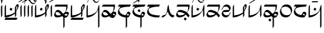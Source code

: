 SplineFontDB: 3.0
FontName: source
FullName: source
FamilyName: source
Weight: Regular
Copyright: Generated from MetaFont bitmap by mftrace 1.2.18, http://www.xs4all.nl/~hanwen/mftrace/ 
Version: 001.001
ItalicAngle: 0
UnderlinePosition: -102
UnderlineWidth: 51
Ascent: 819
Descent: 205
LayerCount: 2
Layer: 0 0 "Back"  1
Layer: 1 0 "Fore"  0
FSType: 0
OS2Version: 0
OS2_WeightWidthSlopeOnly: 0
OS2_UseTypoMetrics: 0
CreationTime: 1431646992
ModificationTime: 1431652047
PfmFamily: 17
TTFWeight: 400
TTFWidth: 5
LineGap: 92
VLineGap: 92
OS2TypoAscent: 0
OS2TypoAOffset: 1
OS2TypoDescent: 0
OS2TypoDOffset: 1
OS2TypoLinegap: 92
OS2WinAscent: 0
OS2WinAOffset: 1
OS2WinDescent: 0
OS2WinDOffset: 1
HheadAscent: 0
HheadAOffset: 1
HheadDescent: 0
HheadDOffset: 1
OS2Vendor: 'PfEd'
Lookup: 4 0 1 "ligat"  {"ligat-1"  } ['liga' ('DFLT' <'dflt' > 'latn' <'dflt' > ) ]
MarkAttachClasses: 1
DEI: 91125
LangName: 1033 
Encoding: Custom
UnicodeInterp: none
NameList: Adobe Glyph List
DisplaySize: -36
AntiAlias: 1
FitToEm: 1
WidthSeparation: 90
WinInfo: 0 21 6
BeginPrivate: 3
lenIV 1 4
BlueValues 2 []
ForceBold 5 false
EndPrivate
TeXData: 1 0 0 346030 173015 115343 371406 1073742 115343 783286 444596 497025 792723 393216 433062 380633 303038 157286 324010 404750 52429 2506097 1059062 262144
BeginChars: 47 36

StartChar: .notdef
Encoding: 0 -1 0
AltUni2: 00fffd.ffffffff.0 000020.ffffffff.0 000021.ffffffff.0 000022.ffffffff.0 000023.ffffffff.0 000024.ffffffff.0 000025.ffffffff.0 000026.ffffffff.0 000028.ffffffff.0 000029.ffffffff.0 00002a.ffffffff.0 00002b.ffffffff.0 00002c.ffffffff.0 00002d.ffffffff.0 00002e.ffffffff.0 00002f.ffffffff.0 000030.ffffffff.0 000031.ffffffff.0 000032.ffffffff.0 000033.ffffffff.0 000034.ffffffff.0 000035.ffffffff.0 000036.ffffffff.0 000037.ffffffff.0 000038.ffffffff.0 000039.ffffffff.0 00003a.ffffffff.0 00003b.ffffffff.0 00003c.ffffffff.0 00003d.ffffffff.0 00003e.ffffffff.0 00003f.ffffffff.0 000040.ffffffff.0 000041.ffffffff.0 000042.ffffffff.0 000044.ffffffff.0 000045.ffffffff.0 000046.ffffffff.0 000047.ffffffff.0 000048.ffffffff.0 000049.ffffffff.0 00004a.ffffffff.0 00004b.ffffffff.0 00004c.ffffffff.0 00004d.ffffffff.0 00004e.ffffffff.0 00004f.ffffffff.0 000050.ffffffff.0 000052.ffffffff.0 000054.ffffffff.0 000055.ffffffff.0 000056.ffffffff.0 000057.ffffffff.0 000058.ffffffff.0 000059.ffffffff.0 00005a.ffffffff.0 00005b.ffffffff.0 00005c.ffffffff.0 00005d.ffffffff.0 00005e.ffffffff.0 00005f.ffffffff.0 002018.ffffffff.0 000071.ffffffff.0 000079.ffffffff.0 00007b.ffffffff.0 00007c.ffffffff.0 00007d.ffffffff.0 00007e.ffffffff.0 0000a1.ffffffff.0 0000a2.ffffffff.0 0000a3.ffffffff.0 002044.ffffffff.0 0000a5.ffffffff.0 000192.ffffffff.0 0000a7.ffffffff.0 0000a4.ffffffff.0 000027.ffffffff.0 00201c.ffffffff.0 0000ab.ffffffff.0 002039.ffffffff.0 00203a.ffffffff.0 00fb01.ffffffff.0 00fb02.ffffffff.0 002013.ffffffff.0 002020.ffffffff.0 002021.ffffffff.0 0000b7.ffffffff.0 0000b6.ffffffff.0 002022.ffffffff.0 00201a.ffffffff.0 00201e.ffffffff.0 00201d.ffffffff.0 0000bb.ffffffff.0 002026.ffffffff.0 002030.ffffffff.0 0000bf.ffffffff.0 000060.ffffffff.0 0000b4.ffffffff.0 0002c6.ffffffff.0 0002dc.ffffffff.0 0000af.ffffffff.0 0002d8.ffffffff.0 0002d9.ffffffff.0 0000a8.ffffffff.0 0002da.ffffffff.0 0000b8.ffffffff.0 0002dd.ffffffff.0 0002db.ffffffff.0 0002c7.ffffffff.0 002014.ffffffff.0 0000c6.ffffffff.0 0000aa.ffffffff.0 000141.ffffffff.0 0000d8.ffffffff.0 000152.ffffffff.0 0000ba.ffffffff.0 0000e6.ffffffff.0 000131.ffffffff.0 000142.ffffffff.0 0000f8.ffffffff.0 000153.ffffffff.0 0000df.ffffffff.0
Width: 63
VWidth: 1000
Flags: HW
LayerCount: 2
EndChar

StartChar: quoteright
Encoding: 1 8217 1
Width: 0
VWidth: 7569
Flags: HW
LayerCount: 2
Fore
SplineSet
-455 780 m 0
 -448 794 -448 795 -359 795 c 0
 -348 795 -335 795 -321 795 c 0
 -307 795 -294 795 -281 795 c 0
 -231 795 -195 794 -195 788 c 2
 -195 788 -203 780 -211 764 c 0
 -219 748 -219 748 -345 748 c 0
 -416 748 -471 748 -471 756 c 2
 -471 756 -463 764 -455 780 c 0
EndSplineSet
Validated: 1
EndChar

StartChar: C
Encoding: 2 67 2
Width: 664
VWidth: 7569
Flags: HW
LayerCount: 2
Fore
SplineSet
555 654 m 0
 563 658 574 660 586 660 c 0
 598 660 610 658 618 654 c 0
 634 646 634 631 634 599 c 0
 626 536 610 489 563 418 c 1
 531 355 l 1
 531 268 l 2
 531 249 l 0
 531 180 530 178 508 142 c 2
 484 103 l 1
 476 189 l 1
 476 276 l 1
 452 252 l 2
 420 220 342 174 279 150 c 0
 224 126 129 103 74 103 c 2
 42 103 l 1
 42 339 l 2
 42 576 50 583 66 615 c 0
 74 631 90 647 90 647 c 2
 98 647 98 544 98 418 c 0
 98 393 98 372 98 352 c 0
 98 195 99 189 113 189 c 0
 121 189 161 197 200 205 c 0
 279 213 358 245 429 292 c 2
 476 323 l 1
 476 434 l 1
 476 536 l 1
 508 591 l 2
 524 623 547 646 555 654 c 0
571 568 m 0
 563 576 555 576 547 576 c 0
 531 576 531 568 531 481 c 0
 531 426 534 398 539 398 c 0
 543 398 548 412 555 442 c 0
 570 487 576 522 576 544 c 0
 576 557 574 565 571 568 c 0
287 513 m 0
 289 515 292 516 294 516 c 0
 301 516 311 509 334 497 c 2
 374 473 l 1
 358 442 l 2
 339 409 331 395 319 395 c 0
 311 395 302 401 287 410 c 2
 247 434 l 1
 263 465 l 2
 271 489 287 505 287 513 c 0
58 55 m 1
 82 95 l 1
 334 95 l 1
 586 95 l 1
 563 47 l 1
 539 8 l 1
 287 8 l 1
 34 8 l 1
 58 55 l 1
EndSplineSet
Validated: 1
EndChar

StartChar: Q
Encoding: 3 81 3
Width: 141
VWidth: 7569
Flags: HW
LayerCount: 2
Fore
SplineSet
64 607 m 2
 72 631 87 647 87 647 c 2
 95 647 95 544 95 418 c 2
 95 181 l 1
 72 142 l 1
 48 103 l 1
 40 331 l 1
 40 568 l 1
 64 607 l 2
EndSplineSet
Validated: 1
EndChar

StartChar: S
Encoding: 4 83 4
Width: 661
VWidth: 7569
Flags: HW
LayerCount: 2
Fore
SplineSet
552 654 m 0
 560 658 572 660 584 660 c 0
 596 660 607 658 615 654 c 0
 631 646 631 631 631 599 c 0
 623 536 607 489 560 418 c 1
 529 355 l 1
 529 268 l 2
 529 181 529 181 505 142 c 2
 481 103 l 1
 473 189 l 1
 473 276 l 1
 450 252 l 2
 418 220 339 174 276 150 c 0
 221 126 126 103 71 103 c 2
 40 103 l 1
 40 339 l 2
 40 576 47 583 63 615 c 0
 71 631 87 647 87 647 c 2
 95 647 95 544 95 418 c 0
 95 197 95 189 111 189 c 0
 119 189 158 197 197 205 c 0
 276 213 355 245 426 292 c 2
 473 323 l 1
 473 434 l 1
 473 536 l 1
 505 591 l 2
 521 623 544 646 552 654 c 0
568 568 m 0
 560 576 552 576 544 576 c 0
 530 576 529 570 529 507 c 0
 529 499 529 491 529 481 c 0
 529 426 531 398 536 398 c 0
 540 398 545 412 552 442 c 0
 567 487 573 522 573 544 c 0
 573 557 571 565 568 568 c 0
284 513 m 0
 286 515 288 516 291 516 c 0
 298 516 309 509 332 497 c 2
 371 473 l 1
 355 442 l 2
 336 409 328 395 316 395 c 0
 308 395 299 401 284 410 c 2
 245 434 l 1
 261 465 l 2
 269 489 284 505 284 513 c 0
EndSplineSet
Validated: 1
EndChar

StartChar: a
Encoding: 5 97 5
Width: 0
VWidth: 7569
Flags: HW
LayerCount: 2
Fore
SplineSet
-445 915 m 4
 -437 931 -430 931 -414 931 c 4
 -367 915 -335 876 -319 829 c 4
 -319 819 -319 813 -317 813 c 4
 -314 813 -307 825 -288 852 c 4
 -264 899 -225 931 -201 931 c 4
 -191 931 -186 927 -186 921 c 4
 -186 908 -208 887 -240 876 c 4
 -279 860 -288 845 -296 766 c 4
 -304 695 -319 655 -327 655 c 6
 -343 718 l 5
 -351 821 -383 868 -438 884 c 5
 -443 884 l 4
 -456 884 -462 884 -462 888 c 4
 -462 892 -456 900 -445 915 c 4
EndSplineSet
Validated: 1
EndChar

StartChar: b
Encoding: 6 98 6
Width: 688
VWidth: 7569
Flags: HW
LayerCount: 2
Fore
SplineSet
71 615 m 5
 95 654 l 5
 347 654 l 5
 599 654 l 5
 599 591 l 6
 599 512 583 449 544 378 c 6
 513 323 l 5
 536 331 l 5
 552 341 568 345 582 345 c 4
 601 345 617 337 631 323 c 4
 646 308 654 293 654 274 c 4
 654 253 644 227 623 189 c 4
 584 118 560 103 513 95 c 5
 473 95 l 5
 473 -95 l 5
 473 -276 l 5
 450 -315 l 6
 442 -339 426 -355 426 -355 c 6
 418 -355 418 -252 418 -118 c 6
 418 118 l 5
 394 134 l 5
 363 158 l 5
 331 142 l 6
 281 117 220 105 169 105 c 4
 139 105 112 109 95 118 c 4
 79 126 55 142 47 158 c 4
 37 174 32 192 32 212 c 4
 32 241 43 276 71 323 c 4
 118 402 150 418 205 418 c 5
 252 410 292 387 363 308 c 4
 394 272 405 259 413 259 c 4
 417 259 421 263 426 268 c 4
 465 292 497 323 513 355 c 4
 529 394 544 473 544 528 c 6
 544 568 l 5
 292 568 l 5
 47 568 l 5
 71 615 l 5
229 308 m 4
 206 321 180 327 156 327 c 4
 122 327 92 315 87 292 c 4
 87 284 95 260 103 244 c 4
 121 209 148 191 193 191 c 4
 208 191 225 193 245 197 c 4
 284 197 315 205 315 205 c 6
 315 205 316 206 316 207 c 4
 316 221 259 285 229 308 c 4
560 252 m 4
 551 256 542 258 532 258 c 4
 506 258 481 244 481 221 c 5
 479 214 477 208 477 203 c 4
 477 192 486 187 513 181 c 4
 537 181 599 189 599 205 c 4
 599 213 576 252 560 252 c 4
450 221 m 6
 452 226 454 230 454 233 c 4
 454 236 453 238 451 238 c 4
 449 238 445 235 442 229 c 5
 442 213 l 5
 450 213 450 221 450 221 c 6
EndSplineSet
Validated: 1
EndChar

StartChar: c
Encoding: 7 99 7
Width: 664
VWidth: 7569
Flags: HW
LayerCount: 2
Fore
SplineSet
555 654 m 0
 563 658 574 660 586 660 c 0
 598 660 610 658 618 654 c 0
 634 646 634 631 634 599 c 0
 626 536 610 489 563 418 c 1
 531 355 l 1
 531 268 l 2
 531 249 l 0
 531 180 530 178 508 142 c 2
 484 103 l 1
 476 189 l 1
 476 276 l 1
 452 252 l 2
 420 220 342 174 279 150 c 0
 224 126 129 103 74 103 c 2
 42 103 l 1
 42 339 l 2
 42 576 50 583 66 615 c 0
 74 631 90 647 90 647 c 2
 98 647 98 544 98 418 c 0
 98 393 98 372 98 352 c 0
 98 195 99 189 113 189 c 0
 121 189 161 197 200 205 c 0
 279 213 358 245 429 292 c 2
 476 323 l 1
 476 434 l 1
 476 536 l 1
 508 591 l 2
 524 623 547 646 555 654 c 0
571 568 m 0
 563 576 555 576 547 576 c 0
 531 576 531 568 531 481 c 0
 531 426 534 398 539 398 c 0
 543 398 548 412 555 442 c 0
 570 487 576 522 576 544 c 0
 576 557 574 565 571 568 c 0
58 55 m 1
 82 95 l 1
 334 95 l 1
 586 95 l 1
 563 47 l 1
 539 8 l 1
 287 8 l 1
 34 8 l 1
 58 55 l 1
EndSplineSet
Validated: 1
EndChar

StartChar: d
Encoding: 8 100 8
Width: 632
VWidth: 7569
Flags: HW
LayerCount: 2
Fore
SplineSet
64 615 m 4
 72 631 87 647 87 647 c 6
 95 647 95 544 95 418 c 6
 95 189 l 5
 143 197 l 5
 293 213 450 315 497 410 c 4
 505 434 513 473 521 505 c 4
 529 560 560 647 576 647 c 4
 584 647 584 441 584 181 c 6
 584 -276 l 5
 560 -315 l 6
 552 -339 537 -355 537 -355 c 6
 529 -355 529 -182 529 39 c 6
 529 426 l 5
 490 363 l 6
 443 284 364 205 285 166 c 4
 222 127 127 103 72 103 c 6
 40 103 l 5
 40 339 l 6
 40 576 48 583 64 615 c 4
EndSplineSet
Validated: 1
EndChar

StartChar: e
Encoding: 9 101 9
Width: 0
VWidth: 7569
Flags: HW
LayerCount: 2
Fore
SplineSet
-458 931 m 4
 -443 934 -427 936 -411 936 c 4
 -385 936 -360 931 -340 916 c 4
 -324 908 -308 884 -292 860 c 4
 -245 793 -222 772 -177 772 c 4
 -169 772 -160 773 -150 774 c 4
 -111 782 -80 813 -72 860 c 4
 -72 876 -64 908 -56 916 c 6
 -40 939 l 5
 -40 916 l 6
 -40 884 -80 805 -104 766 c 5
 -127 743 -161 731 -195 731 c 4
 -219 731 -243 737 -262 750 c 4
 -278 758 -292 781 -308 805 c 4
 -351 866 -380 890 -420 890 c 4
 -432 890 -444 888 -458 884 c 4
 -497 876 -522 844 -530 805 c 4
 -535 763 -547 735 -554 735 c 4
 -558 735 -560 742 -560 758 c 4
 -560 782 -530 853 -498 892 c 4
 -490 908 -466 923 -458 931 c 4
EndSplineSet
Validated: 1
EndChar

StartChar: f
Encoding: 10 102 10
Width: 689
VWidth: 7569
Flags: HW
LayerCount: 2
Fore
SplineSet
72 615 m 1
 96 654 l 1
 348 654 l 1
 601 654 l 1
 601 591 l 2
 601 512 584 449 545 378 c 0
 530 348 521 334 521 330 c 0
 521 329 522 328 523 328 c 0
 524 328 527 329 530 331 c 0
 543 341 559 345 575 345 c 0
 597 345 618 337 632 323 c 0
 646 309 654 293 654 274 c 0
 654 250 642 220 616 181 c 0
 577 110 561 95 506 87 c 0
 467 87 412 102 380 134 c 1
 364 158 l 1
 332 142 l 2
 285 118 214 103 167 103 c 0
 86 103 32 144 32 214 c 0
 32 219 32 224 33 229 c 0
 41 276 96 370 135 402 c 0
 152 413 171 418 191 418 c 0
 245 418 309 380 372 300 c 0
 397 269 401 257 410 257 c 0
 412 257 416 258 419 260 c 0
 451 276 498 323 514 355 c 0
 530 394 545 473 545 528 c 2
 545 568 l 1
 293 568 l 1
 49 568 l 1
 72 615 l 1
222 308 m 0
 201 322 174 328 150 328 c 0
 119 328 92 318 88 300 c 0
 88 292 96 268 104 252 c 0
 128 197 159 189 222 189 c 1
 254 197 285 197 293 205 c 2
 317 213 l 1
 285 252 l 2
 269 268 246 300 222 308 c 0
561 252 m 0
 553 256 541 258 531 258 c 0
 521 258 514 256 514 252 c 0
 513 250 512 247 512 244 c 0
 512 226 531 197 545 197 c 0
 561 193 575 191 585 191 c 0
 595 191 601 193 601 197 c 0
 601 213 577 252 561 252 c 0
459 229 m 0
 466 243 470 251 470 253 c 0
 469 254 l 0
 467 254 462 248 451 237 c 0
 445 226 439 218 439 215 c 0
 439 214 441 213 443 213 c 1
 443 211 444 210 446 210 c 0
 451 210 459 217 459 229 c 0
EndSplineSet
Validated: 1
EndChar

StartChar: g
Encoding: 11 103 11
Width: 615
VWidth: 7569
Flags: HW
LayerCount: 2
Fore
SplineSet
58 615 m 1
 81 654 l 1
 334 654 l 1
 586 654 l 1
 562 615 l 1
 539 568 l 1
 421 560 l 2
 295 552 231 537 160 513 c 1
 105 481 89 465 89 426 c 0
 89 347 137 283 208 244 c 0
 250 223 341 196 361 196 c 0
 363 196 365 196 365 197 c 0
 381 236 428 315 436 331 c 0
 447 342 463 348 480 348 c 0
 500 348 522 340 539 323 c 0
 554 308 562 292 562 271 c 0
 562 248 552 219 531 181 c 0
 499 118 476 103 444 103 c 2
 421 103 l 1
 421 -87 l 1
 421 -276 l 1
 397 -315 l 2
 389 -339 373 -355 373 -355 c 2
 365 -355 365 -252 365 -126 c 2
 365 103 l 1
 334 103 l 1
 145 135 34 221 34 339 c 0
 34 378 42 394 66 449 c 0
 82 481 105 520 121 536 c 2
 145 568 l 1
 89 568 l 1
 34 568 l 1
 58 615 l 1
468 252 m 1
 468 260 452 260 436 260 c 0
 433 260 l 0
 421 260 421 259 421 238 c 0
 421 235 421 233 421 229 c 2
 421 189 l 1
 460 189 l 2
 484 189 499 189 499 197 c 0
 500 198 501 200 501 202 c 0
 501 217 482 252 468 252 c 1
EndSplineSet
Validated: 1
EndChar

StartChar: h
Encoding: 12 104 12
Width: 615
VWidth: 7569
Flags: HW
LayerCount: 2
Fore
SplineSet
276 427 m 6
 292 458 l 5
 331 435 l 6
 355 419 371 403 371 403 c 6
 371 395 363 380 347 356 c 6
 331 324 l 5
 292 348 l 6
 268 364 253 380 253 380 c 6
 253 388 260 403 276 427 c 6
58 615 m 1
 82 654 l 1
 334 654 l 1
 586 654 l 1
 563 615 l 1
 539 568 l 1
 421 560 l 2
 295 552 232 537 161 513 c 1
 106 481 90 465 90 426 c 0
 90 347 137 283 208 244 c 0
 250 223 342 196 362 196 c 0
 364 196 366 196 366 197 c 0
 382 236 429 315 437 331 c 0
 448 342 464 348 481 348 c 0
 501 348 522 340 539 323 c 0
 554 308 562 292 562 271 c 0
 562 248 552 219 531 181 c 0
 499 118 476 103 444 103 c 2
 421 103 l 1
 421 -87 l 1
 421 -276 l 1
 397 -315 l 2
 389 -339 374 -355 374 -355 c 2
 366 -355 366 -252 366 -126 c 2
 366 103 l 1
 334 103 l 1
 145 135 34 221 34 339 c 0
 34 378 42 394 66 449 c 0
 82 481 105 520 121 536 c 2
 145 568 l 1
 90 568 l 1
 34 568 l 1
 58 615 l 1
468 252 m 1
 468 260 453 260 437 260 c 0
 434 260 l 0
 421 260 421 259 421 229 c 2
 421 189 l 1
 460 189 l 2
 484 189 500 189 500 197 c 0
 501 198 502 200 502 202 c 0
 502 217 482 252 468 252 c 1
EndSplineSet
Validated: 1
EndChar

StartChar: i
Encoding: 13 105 13
Width: 0
VWidth: 7569
Flags: HW
LayerCount: 2
Fore
SplineSet
-300 878 m 4
 -166 957 -55 1028 -47 1028 c 4
 -43 1028 -41 1026 -41 1022 c 4
 -41 1018 -43 1012 -47 1004 c 4
 -55 996 -134 942 -300 832 c 5
 -434 753 -552 682 -552 682 c 6
 -555 682 -556 682 -556 684 c 4
 -556 688 -552 695 -552 706 c 5
 -544 714 -458 775 -300 878 c 4
EndSplineSet
Validated: 1
EndChar

StartChar: j
Encoding: 14 106 14
Width: 0
VWidth: 7569
Flags: HW
LayerCount: 2
Fore
SplineSet
-321 980 m 0
 -313 996 -305 1003 -305 1003 c 2
 -297 1003 -286 949 -286 894 c 4
 -286 784 -305 735 -321 735 c 0
 -325 735 -338 790 -338 849 c 0
 -338 908 -325 972 -321 980 c 0
EndSplineSet
Validated: 1
EndChar

StartChar: k
Encoding: 15 107 15
Width: 615
VWidth: 7569
Flags: HW
LayerCount: 2
Fore
SplineSet
55 615 m 1
 79 654 l 1
 331 654 l 1
 583 654 l 1
 560 615 l 1
 536 568 l 1
 441 568 l 1
 283 552 157 520 110 473 c 0
 100 463 96 447 96 427 c 0
 96 383 119 322 157 284 c 0
 212 229 316 205 489 189 c 1
 583 189 l 1
 560 142 l 1
 536 103 l 1
 433 103 l 1
 315 111 244 126 173 158 c 0
 78 205 39 260 39 339 c 0
 39 378 47 394 71 449 c 0
 87 481 110 520 126 536 c 2
 150 568 l 1
 94 568 l 1
 31 568 l 1
 55 615 l 1
EndSplineSet
Validated: 1
EndChar

StartChar: l
Encoding: 16 108 16
Width: 612
VWidth: 7569
Flags: HW
LayerCount: 2
Fore
SplineSet
304 607 m 0
 312 631 328 647 328 647 c 1
 343 552 l 1
 359 386 391 300 454 237 c 0
 478 213 494 205 533 197 c 2
 580 189 l 1
 556 142 l 2
 537 114 524 103 505 103 c 0
 492 103 477 108 454 118 c 0
 391 150 336 213 312 308 c 0
 306 337 296 353 291 353 c 0
 289 353 288 351 288 347 c 0
 288 331 210 198 186 166 c 0
 154 134 91 103 52 103 c 2
 28 103 l 1
 52 150 l 2
 68 174 83 189 91 189 c 0
 115 189 178 213 202 237 c 0
 241 269 264 339 272 473 c 0
 280 544 288 575 304 607 c 0
EndSplineSet
Validated: 1
EndChar

StartChar: m
Encoding: 17 109 17
Width: 636
VWidth: 7569
Flags: HW
LayerCount: 2
Fore
SplineSet
381 72 m 6
 397 103 l 5
 436 80 l 6
 460 64 476 48 476 48 c 6
 476 40 468 25 452 1 c 6
 436 -31 l 5
 397 -7 l 6
 373 9 357 25 357 25 c 6
 357 33 365 48 381 72 c 6
72 615 m 1
 96 654 l 1
 348 654 l 1
 600 654 l 1
 600 576 l 1
 592 481 576 442 529 355 c 2
 498 300 l 1
 521 276 l 2
 537 268 561 245 569 221 c 1
 600 189 l 1
 577 142 l 2
 561 118 545 103 545 103 c 1
 545 103 530 118 514 142 c 0
 498 158 482 189 466 197 c 2
 443 221 l 1
 411 197 l 1
 340 134 254 103 167 103 c 0
 86 103 32 144 32 214 c 0
 32 219 32 224 33 229 c 0
 41 276 96 370 135 402 c 0
 153 413 179 419 208 419 c 0
 280 419 377 387 466 331 c 2
 490 315 l 1
 506 339 l 2
 530 378 537 426 537 497 c 2
 545 568 l 1
 293 568 l 1
 48 568 l 1
 72 615 l 1
230 323 m 0
 205 328 182 331 162 331 c 0
 120 331 93 319 88 292 c 0
 88 284 96 260 104 244 c 0
 122 209 148 191 193 191 c 0
 208 191 226 193 246 197 c 0
 285 197 332 213 356 229 c 2
 411 252 l 1
 380 268 l 2
 341 292 277 315 230 323 c 0
EndSplineSet
Validated: 1
EndChar

StartChar: n
Encoding: 18 110 18
Width: 630
VWidth: 7569
Flags: HW
LayerCount: 2
Fore
SplineSet
64 615 m 0
 72 631 87 647 87 647 c 2
 95 647 95 544 95 418 c 2
 95 189 l 1
 143 197 l 1
 293 213 450 315 497 410 c 0
 505 434 513 473 521 505 c 0
 529 560 560 647 576 647 c 0
 584 647 584 544 584 418 c 2
 584 181 l 1
 560 142 l 1
 537 103 l 1
 529 260 l 1
 529 426 l 1
 489 363 l 2
 442 284 363 205 284 166 c 0
 221 127 127 103 72 103 c 2
 40 103 l 1
 40 339 l 2
 40 576 48 583 64 615 c 0
284 513 m 0
 286 515 288 516 291 516 c 0
 298 516 309 509 332 497 c 2
 371 473 l 1
 355 442 l 2
 336 409 328 395 316 395 c 0
 308 395 299 401 284 410 c 2
 245 434 l 1
 261 465 l 2
 269 489 284 505 284 513 c 0
EndSplineSet
Validated: 1
EndChar

StartChar: o
Encoding: 19 111 19
Width: 0
VWidth: 7569
Flags: HW
LayerCount: 2
Fore
SplineSet
-118 974 m 4
 -111 977 -104 979 -95 979 c 4
 -83 979 -69 975 -55 966 c 4
 -44 959 -40 944 -40 926 c 4
 -40 863 -96 756 -157 737 c 4
 -168 734 -179 732 -190 732 c 4
 -234 732 -276 758 -307 808 c 4
 -350 869 -379 892 -419 892 c 4
 -431 892 -443 891 -457 887 c 4
 -496 879 -520 847 -528 808 c 4
 -533 766 -546 738 -553 738 c 4
 -557 738 -559 745 -559 761 c 4
 -559 785 -520 864 -496 903 c 5
 -473 926 -440 938 -406 938 c 4
 -382 938 -358 932 -339 919 c 4
 -323 911 -307 887 -291 863 c 4
 -244 796 -221 775 -176 775 c 4
 -168 775 -159 776 -149 777 c 4
 -125 785 -78 816 -78 840 c 4
 -78 848 -86 848 -102 840 c 5
 -134 840 -165 855 -165 887 c 4
 -165 911 -142 958 -118 974 c 4
-78 919 m 4
 -83 929 -97 935 -109 935 c 4
 -117 935 -123 932 -126 926 c 4
 -130 922 -132 918 -132 914 c 4
 -132 900 -114 887 -102 887 c 4
 -81 887 -74 891 -74 900 c 4
 -74 905 -75 911 -78 919 c 4
EndSplineSet
Validated: 1
EndChar

StartChar: p
Encoding: 20 112 20
Width: 636
VWidth: 7569
Flags: HW
LayerCount: 2
Fore
SplineSet
72 615 m 1
 96 654 l 1
 348 654 l 1
 600 654 l 1
 600 576 l 1
 592 481 576 442 529 355 c 2
 498 300 l 1
 521 276 l 2
 537 268 561 245 569 221 c 1
 600 189 l 1
 577 142 l 2
 561 118 545 103 545 103 c 1
 545 103 530 118 514 142 c 0
 498 158 482 189 466 197 c 2
 443 221 l 1
 411 197 l 1
 340 134 254 103 167 103 c 0
 86 103 32 144 32 214 c 0
 32 219 32 224 33 229 c 0
 41 276 96 370 135 402 c 0
 153 413 179 419 208 419 c 0
 280 419 377 387 466 331 c 2
 490 315 l 1
 506 339 l 2
 530 378 537 426 537 497 c 2
 545 568 l 1
 293 568 l 1
 48 568 l 1
 72 615 l 1
230 323 m 0
 205 328 182 331 162 331 c 0
 120 331 93 319 88 292 c 0
 88 284 96 260 104 244 c 0
 122 209 148 191 193 191 c 0
 208 191 226 193 246 197 c 0
 285 197 332 213 356 229 c 2
 411 252 l 1
 380 268 l 2
 341 292 277 315 230 323 c 0
EndSplineSet
Validated: 1
EndChar

StartChar: r
Encoding: 21 114 21
Width: 451
VWidth: 7569
Flags: HW
LayerCount: 2
Fore
SplineSet
178 639 m 0
 199 649 222 654 245 654 c 0
 308 654 370 618 399 560 c 0
 409 540 415 521 415 501 c 0
 415 475 405 446 383 410 c 0
 367 378 344 355 336 347 c 0
 328 339 288 331 209 331 c 0
 154 331 99 323 91 323 c 1
 91 315 99 300 107 276 c 0
 135 220 183 191 240 191 c 0
 263 191 287 196 312 205 c 0
 344 221 359 228 359 252 c 0
 367 276 399 339 407 339 c 0
 411 339 412 336 412 330 c 0
 412 298 360 190 320 150 c 0
 292 118 248 102 204 102 c 0
 173 102 141 110 115 126 c 0
 68 158 44 197 36 244 c 0
 36 246 36 249 36 251 c 0
 36 285 37 295 67 347 c 1
 91 371 115 402 123 410 c 1
 139 410 178 418 233 418 c 0
 253 418 l 0
 335 418 353 419 353 436 c 0
 353 440 352 444 351 449 c 0
 343 481 320 520 288 544 c 0
 266 558 236 564 206 564 c 0
 151 564 96 543 91 513 c 0
 91 489 44 410 36 410 c 0
 35 410 34 412 34 416 c 0
 34 434 49 489 75 528 c 0
 114 599 139 623 178 639 c 0
EndSplineSet
Validated: 1
EndChar

StartChar: s
Encoding: 22 115 22
Width: 661
VWidth: 7569
Flags: HW
LayerCount: 2
Fore
SplineSet
552 654 m 0
 560 658 572 660 584 660 c 0
 596 660 607 658 615 654 c 0
 631 646 631 631 631 599 c 0
 623 536 607 489 560 418 c 1
 529 355 l 1
 529 268 l 2
 529 181 529 181 505 142 c 2
 481 103 l 1
 473 189 l 1
 473 276 l 1
 450 252 l 2
 418 220 339 174 276 150 c 0
 221 126 126 103 71 103 c 2
 40 103 l 1
 40 339 l 2
 40 576 47 583 63 615 c 0
 71 631 87 647 87 647 c 2
 95 647 95 544 95 418 c 0
 95 197 95 189 111 189 c 0
 119 189 158 197 197 205 c 0
 276 213 355 245 426 292 c 2
 473 323 l 1
 473 434 l 1
 473 536 l 1
 505 591 l 2
 521 623 544 646 552 654 c 0
568 568 m 0
 560 576 552 576 544 576 c 0
 530 576 529 570 529 507 c 0
 529 499 529 491 529 481 c 0
 529 426 531 398 536 398 c 0
 540 398 545 412 552 442 c 0
 567 487 573 522 573 544 c 0
 573 557 571 565 568 568 c 0
EndSplineSet
Validated: 1
EndChar

StartChar: t
Encoding: 23 116 23
Width: 630
VWidth: 7569
Flags: HW
LayerCount: 2
Fore
SplineSet
64 615 m 4
 72 631 87 647 87 647 c 6
 95 647 95 544 95 418 c 6
 95 189 l 5
 143 197 l 5
 293 213 450 315 497 410 c 4
 505 434 513 473 521 505 c 4
 529 560 560 647 576 647 c 4
 584 647 584 544 584 418 c 6
 584 181 l 5
 560 142 l 5
 537 103 l 5
 529 260 l 5
 529 426 l 5
 489 363 l 6
 442 284 363 205 284 166 c 4
 221 127 127 103 72 103 c 6
 40 103 l 5
 40 339 l 6
 40 576 48 583 64 615 c 4
EndSplineSet
Validated: 1
EndChar

StartChar: u
Encoding: 24 117 24
Width: 0
VWidth: 7569
Flags: HW
LayerCount: 2
Fore
SplineSet
-153 993 m 4
 -136 1010 -119 1018 -102 1018 c 4
 -87 1018 -73 1012 -58 1001 c 5
 -50 985 -42 969 -42 953 c 4
 -42 929 -65 883 -89 867 c 4
 -98 860 -108 857 -118 857 c 4
 -145 857 -172 878 -184 906 c 5
 -184 930 l 5
 -373 812 l 6
 -476 749 -563 701 -563 701 c 6
 -566 701 -566 701 -566 703 c 4
 -566 707 -563 714 -563 725 c 4
 -555 741 -492 780 -358 859 c 4
 -255 922 -161 985 -153 993 c 4
-82 953 m 4
 -90 961 -105 969 -105 969 c 6
 -113 969 -145 954 -153 946 c 5
 -153 946 -153 938 -145 930 c 4
 -129 914 -121 906 -105 906 c 4
 -84 906 -73 912 -73 926 c 4
 -73 933 -77 942 -82 953 c 4
EndSplineSet
Validated: 1
EndChar

StartChar: v
Encoding: 25 118 25
Width: 688
VWidth: 7569
Flags: HW
LayerCount: 2
Fore
SplineSet
267 32 m 6
 283 63 l 5
 322 40 l 6
 346 24 361 8 361 8 c 6
 361 0 354 -15 338 -39 c 6
 322 -71 l 5
 283 -47 l 6
 259 -31 243 -15 243 -15 c 6
 243 -7 251 8 267 32 c 6
71 615 m 1
 94 654 l 1
 347 654 l 1
 599 654 l 1
 599 591 l 2
 599 512 583 449 544 378 c 2
 512 323 l 1
 536 331 l 1
 552 341 568 345 582 345 c 0
 601 345 617 337 631 323 c 0
 646 308 654 293 654 274 c 0
 654 253 644 227 623 189 c 0
 584 118 559 103 512 95 c 1
 473 95 l 1
 473 -95 l 1
 473 -276 l 1
 449 -315 l 2
 441 -339 426 -355 426 -355 c 2
 418 -355 418 -252 418 -118 c 2
 418 118 l 1
 394 134 l 1
 362 158 l 1
 331 142 l 2
 281 117 219 105 168 105 c 0
 138 105 111 109 94 118 c 0
 78 126 55 142 47 158 c 0
 37 174 32 192 32 212 c 0
 32 241 43 276 71 323 c 0
 118 402 150 418 205 418 c 1
 252 410 291 387 362 308 c 0
 393 272 405 259 413 259 c 0
 417 259 421 263 426 268 c 0
 465 292 496 323 512 355 c 0
 528 394 544 473 544 528 c 2
 544 568 l 1
 291 568 l 1
 47 568 l 1
 71 615 l 1
228 308 m 0
 205 321 179 327 155 327 c 0
 121 327 91 315 86 292 c 0
 86 284 94 260 102 244 c 0
 120 209 147 191 192 191 c 0
 207 191 224 193 244 197 c 0
 283 197 315 205 315 205 c 2
 315 205 316 206 316 207 c 0
 316 221 258 285 228 308 c 0
560 252 m 0
 551 256 542 258 532 258 c 0
 506 258 481 244 481 221 c 1
 479 214 477 208 477 203 c 0
 477 192 485 187 512 181 c 0
 536 181 599 189 599 205 c 0
 599 213 576 252 560 252 c 0
449 221 m 2
 457 237 449 245 441 229 c 1
 441 213 l 1
 449 213 449 221 449 221 c 2
EndSplineSet
Validated: 1
EndChar

StartChar: w
Encoding: 26 119 26
Width: 589
VWidth: 7569
Flags: HW
LayerCount: 2
Fore
SplineSet
231 647 m 0
 250 653 274 655 299 655 c 0
 344 655 392 646 428 631 c 0
 506 586 552 502 552 412 c 0
 552 393 550 374 546 355 c 0
 530 300 467 189 428 150 c 0
 388 117 335 101 281 101 c 0
 217 101 152 123 105 166 c 0
 63 208 34 279 34 345 c 0
 34 365 36 384 42 402 c 0
 58 457 121 568 160 607 c 1
 184 615 207 639 231 647 c 0
381 536 m 0
 349 555 308 563 268 563 c 0
 190 563 113 530 97 473 c 0
 92 455 90 436 90 417 c 0
 90 338 130 259 207 221 c 0
 246 197 255 197 318 197 c 0
 365 197 381 197 420 213 c 0
 475 245 491 260 499 315 c 0
 500 321 500 328 500 334 c 0
 500 415 454 500 381 536 c 0
EndSplineSet
Validated: 1
EndChar

StartChar: x
Encoding: 27 120 27
Width: 615
VWidth: 7569
Flags: HW
LayerCount: 2
Fore
SplineSet
57 615 m 5
 81 654 l 5
 333 654 l 5
 586 654 l 5
 562 615 l 5
 538 568 l 5
 420 560 l 6
 286 552 223 537 152 505 c 4
 97 473 89 457 89 410 c 4
 97 307 192 229 318 205 c 5
 349 205 l 5
 381 260 l 6
 420 331 436 347 475 347 c 4
 499 347 514 339 538 323 c 5
 553 304 561 289 561 270 c 4
 561 249 551 222 531 181 c 4
 485 104 477 103 388 103 c 4
 381 103 l 4
 168 119 34 205 34 339 c 4
 34 378 41 394 65 449 c 4
 81 481 105 520 121 536 c 6
 144 568 l 5
 89 568 l 5
 34 568 l 5
 57 615 l 5
460 252 m 4
 452 256 442 258 433 258 c 4
 424 258 416 256 412 252 c 4
 411 251 410 249 410 246 c 4
 410 234 424 210 444 197 c 4
 456 193 468 191 478 191 c 4
 488 191 495 193 499 197 c 4
 500 198 501 200 501 202 c 4
 501 215 481 245 460 252 c 4
EndSplineSet
Validated: 1
EndChar

StartChar: z
Encoding: 28 122 28
Width: 632
VWidth: 7569
Flags: HW
LayerCount: 2
Fore
SplineSet
64 615 m 0
 72 631 87 647 87 647 c 2
 95 647 95 544 95 418 c 2
 95 189 l 1
 143 197 l 1
 293 213 450 315 497 410 c 0
 505 434 513 473 521 505 c 0
 529 560 560 647 576 647 c 0
 584 647 584 441 584 181 c 2
 584 -276 l 1
 560 -315 l 2
 552 -339 537 -355 537 -355 c 2
 529 -355 529 -182 529 39 c 2
 529 426 l 1
 490 363 l 2
 443 284 364 205 285 166 c 0
 222 127 127 103 72 103 c 2
 40 103 l 1
 40 339 l 2
 40 576 48 583 64 615 c 0
285 513 m 0
 287 515 290 516 292 516 c 0
 299 516 309 509 332 497 c 2
 371 473 l 1
 355 442 l 2
 336 409 328 395 317 395 c 0
 310 395 300 401 285 410 c 2
 245 434 l 1
 261 465 l 2
 269 489 285 505 285 513 c 0
EndSplineSet
Validated: 1
EndChar

StartChar: ra
Encoding: 30 -1 29
Width: 451
VWidth: 7569
Flags: HW
LayerCount: 2
Fore
Refer: 5 97 S 1 0 0 1 558 60 2
Refer: 21 114 N 1 0 0 1 0 0 2
Validated: 1
Ligature2: "ligat-1" r a
EndChar

StartChar: A
Encoding: 31 65 30
Width: 141
VWidth: 7569
Flags: HW
LayerCount: 2
Fore
Refer: 5 97 S 1 0 0 1 396 45 2
Refer: 3 81 N 1 0 0 1 0 0 2
Validated: 4194305
EndChar

StartChar: I
Encoding: 32 73 31
Width: 141
VWidth: 7569
Flags: HW
LayerCount: 2
Fore
SplineSet
207 925 m 4
 341 1004 452 1075 460 1075 c 4
 464 1075 466 1073 466 1069 c 4
 466 1065 464 1059 460 1051 c 4
 452 1043 373 988 207 878 c 5
 73 799 -45 728 -45 728 c 6
 -48 728 -48 729 -48 731 c 4
 -48 735 -45 741 -45 752 c 5
 -37 760 49 822 207 925 c 4
EndSplineSet
Refer: 3 81 N 1 0 0 1 0 0 2
Validated: 4194305
EndChar

StartChar: U
Encoding: 33 85 32
Width: 141
VWidth: 7569
Flags: HW
LayerCount: 2
Fore
SplineSet
395 1028 m 4
 412 1045 429 1053 446 1053 c 4
 461 1053 475 1047 490 1036 c 5
 498 1020 506 1004 506 988 c 4
 506 964 483 918 459 902 c 4
 450 895 440 893 430 893 c 4
 403 893 376 913 364 941 c 5
 364 965 l 5
 175 847 l 6
 72 784 -15 736 -15 736 c 6
 -18 736 -18 737 -18 739 c 4
 -18 743 -15 749 -15 760 c 4
 -7 776 56 815 190 894 c 4
 293 957 387 1020 395 1028 c 4
466 988 m 4
 458 996 443 1004 443 1004 c 6
 435 1004 403 989 395 981 c 5
 395 981 395 973 403 965 c 4
 419 949 427 941 443 941 c 4
 464 941 475 947 475 961 c 4
 475 968 471 977 466 988 c 4
EndSplineSet
Refer: 3 81 N 1 0 0 1 0 0 2
Validated: 4194305
EndChar

StartChar: E
Encoding: 34 69 33
Width: 141
VWidth: 7569
Flags: HW
LayerCount: 2
Fore
SplineSet
377 1025 m 4
 394 1042 411 1050 428 1050 c 4
 443 1050 457 1044 472 1033 c 5
 480 1017 488 1001 488 985 c 4
 488 961 465 915 441 899 c 4
 432 892 422 890 412 890 c 4
 385 890 358 910 346 938 c 5
 346 962 l 5
 157 844 l 6
 54 781 -33 733 -33 733 c 6
 -36 733 -36 734 -36 736 c 4
 -36 740 -33 746 -33 757 c 4
 -25 773 38 812 172 891 c 4
 275 954 369 1017 377 1025 c 4
448 985 m 4
 440 993 425 1001 425 1001 c 6
 417 1001 385 986 377 978 c 5
 377 978 377 970 385 962 c 4
 401 946 409 938 425 938 c 4
 446 938 457 944 457 958 c 4
 457 965 453 974 448 985 c 4
EndSplineSet
Refer: 3 81 N 1 0 0 1 0 0 2
Validated: 4194305
EndChar

StartChar: O
Encoding: 35 79 34
Width: 141
VWidth: 7569
Flags: HW
LayerCount: 2
Fore
Refer: 19 111 S 1 0 0 1 459 -60 2
Refer: 3 81 N 1 0 0 1 0 0 2
Validated: 4194305
EndChar

StartChar: space
Encoding: 36 32 35
Width: 512
VWidth: 0
Flags: HW
LayerCount: 2
EndChar
EndChars
EndSplineFont
